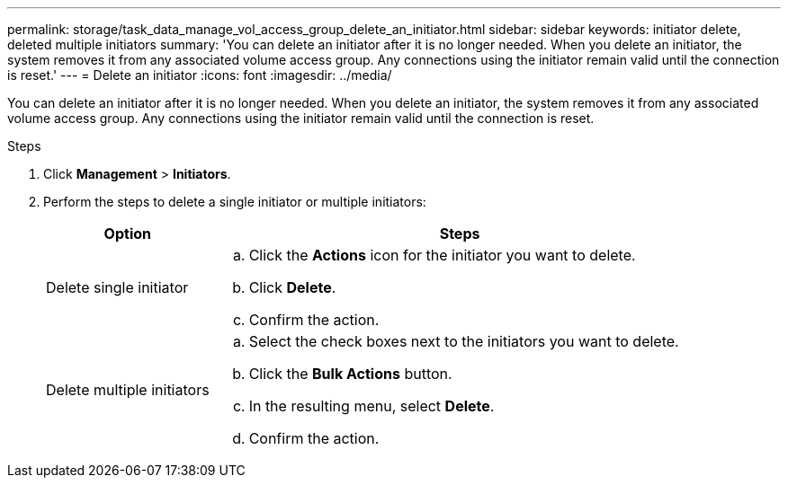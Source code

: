 ---
permalink: storage/task_data_manage_vol_access_group_delete_an_initiator.html
sidebar: sidebar
keywords: initiator delete, deleted multiple initiators
summary: 'You can delete an initiator after it is no longer needed. When you delete an initiator, the system removes it from any associated volume access group. Any connections using the initiator remain valid until the connection is reset.'
---
= Delete an initiator
:icons: font
:imagesdir: ../media/

[.lead]
You can delete an initiator after it is no longer needed. When you delete an initiator, the system removes it from any associated volume access group. Any connections using the initiator remain valid until the connection is reset.

.Steps

. Click *Management* > *Initiators*.
. Perform the steps to delete a single initiator or multiple initiators:
+
[cols=2*,options="header",cols="25,75"]
|===
| Option| Steps
a|
Delete single initiator
a|

 .. Click the *Actions* icon for the initiator you want to delete.
 .. Click *Delete*.
 .. Confirm the action.

a|
Delete multiple initiators
a|

 .. Select the check boxes next to the initiators you want to delete.
 .. Click the *Bulk Actions* button.
 .. In the resulting menu, select *Delete*.
 .. Confirm the action.

+
|===
